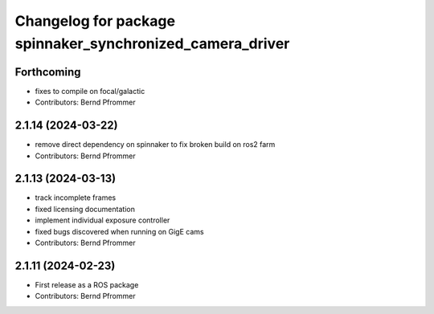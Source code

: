 ^^^^^^^^^^^^^^^^^^^^^^^^^^^^^^^^^^^^^^^^^^^^^^^^^^^^^^^^^^
Changelog for package spinnaker_synchronized_camera_driver
^^^^^^^^^^^^^^^^^^^^^^^^^^^^^^^^^^^^^^^^^^^^^^^^^^^^^^^^^^

Forthcoming
-----------
* fixes to compile on focal/galactic
* Contributors: Bernd Pfrommer

2.1.14 (2024-03-22)
-------------------
* remove direct dependency on spinnaker to fix broken build on ros2 farm
* Contributors: Bernd Pfrommer

2.1.13 (2024-03-13)
-------------------
* track incomplete frames
* fixed licensing documentation
* implement individual exposure controller
* fixed bugs discovered when running on GigE cams
* Contributors: Bernd Pfrommer

2.1.11 (2024-02-23)
-------------------
* First release as a ROS package
* Contributors: Bernd Pfrommer
